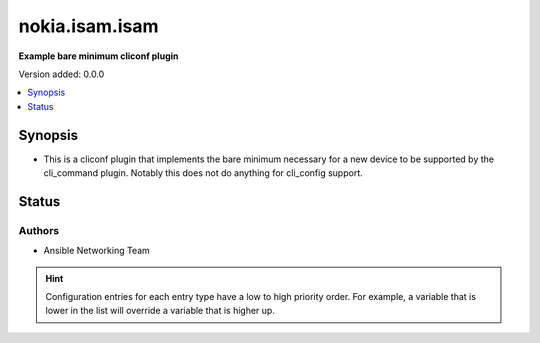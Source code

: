 .. _linkybook.utils.linux_cliconf:


*********************
nokia.isam.isam
*********************

**Example bare minimum cliconf plugin**


Version added: 0.0.0

.. contents::
   :local:
   :depth: 1


Synopsis
--------
- This is a cliconf plugin that implements the bare minimum necessary for a new device to be supported by the cli_command plugin. Notably this does not do anything for cli_config support.











Status
------


Authors
~~~~~~~

- Ansible Networking Team


.. hint::
    Configuration entries for each entry type have a low to high priority order. For example, a variable that is lower in the list will override a variable that is higher up.
